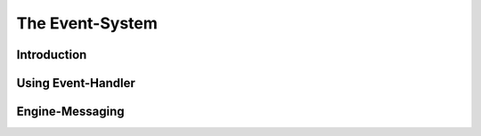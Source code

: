 *****************
The Event-System
*****************

Introduction
============

Using Event-Handler
===================

Engine-Messaging
================
